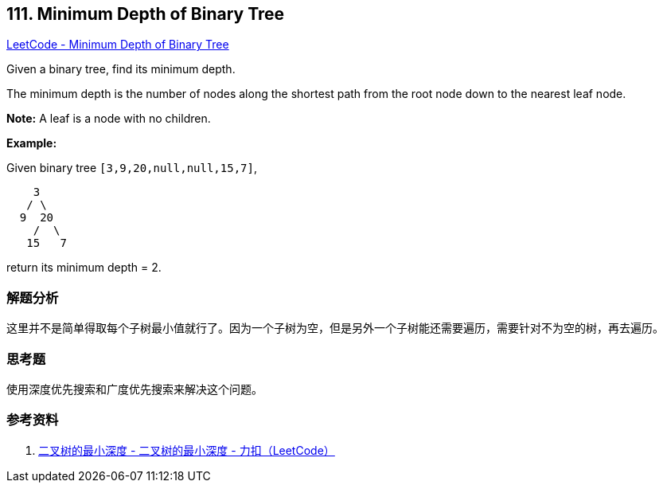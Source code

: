 == 111. Minimum Depth of Binary Tree

https://leetcode.com/problems/minimum-depth-of-binary-tree/[LeetCode - Minimum Depth of Binary Tree]

Given a binary tree, find its minimum depth.

The minimum depth is the number of nodes along the shortest path from the root node down to the nearest leaf node.

*Note:* A leaf is a node with no children.

*Example:*

Given binary tree `[3,9,20,null,null,15,7]`,

[subs="verbatim,quotes,macros"]
----
    3
   / \
  9  20
    /  \
   15   7
----

return its minimum depth = 2.

=== 解题分析

这里并不是简单得取每个子树最小值就行了。因为一个子树为空，但是另外一个子树能还需要遍历，需要针对不为空的树，再去遍历。

=== 思考题

使用深度优先搜索和广度优先搜索来解决这个问题。

=== 参考资料

. https://leetcode-cn.com/problems/minimum-depth-of-binary-tree/solution/er-cha-shu-de-zui-xiao-shen-du-by-leetcode/[二叉树的最小深度 - 二叉树的最小深度 - 力扣（LeetCode）]